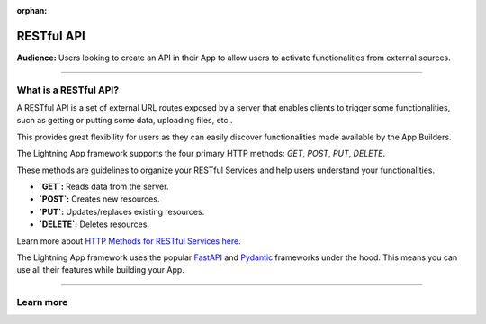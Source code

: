 :orphan:

###########
RESTful API
###########

**Audience:** Users looking to create an API in their App to allow users to activate functionalities from external sources.

----

**********************
What is a RESTful API?
**********************

A RESTful API is a set of external URL routes exposed by a server that enables clients to trigger some functionalities, such as getting or putting some data, uploading files, etc..

This provides great flexibility for users as they can easily discover functionalities made available by the App Builders.

The Lightning App framework supports the four primary HTTP methods: `GET`, `POST`, `PUT`, `DELETE`.

These methods are guidelines to organize your RESTful Services and help users understand your functionalities.

* **`GET`:** Reads data from the server.
* **`POST`:** Creates new resources.
* **`PUT`:** Updates/replaces existing resources.
* **`DELETE`:** Deletes resources.

Learn more about `HTTP Methods for RESTful Services here <https://www.restapitutorial.com/lessons/httpmethods.html#:~:text=The%20primary%20or%20most%2Dcommonly,but%20are%20utilized%20less%20frequently.>`_.

The Lightning App framework uses the popular `FastAPI <https://fastapi.tiangolo.com/>`_ and `Pydantic <https://pydantic-docs.helpmanual.io/>`_ frameworks under the hood. This means you can use all their features while building your App.

----

**********
Learn more
**********

.. raw:: html

    <div class="display-card-container">
        <div class="row">

.. displayitem::
   :header: Develop a RESTful API
   :description: Learn how to develop an API for your App.
   :col_css: col-md-6
   :button_link: ../../workflows/build_rest_api/index_content.html
   :height: 150

.. raw:: html

        </div>
    </div>

